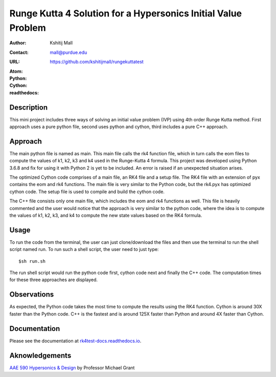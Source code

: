 ==============================================================
Runge Kutta 4 Solution for a Hypersonics Initial Value Problem
==============================================================

:Author: Kshitij Mall
:Contact: mall@purdue.edu
:URL: https://github.com/kshitijmall/rungekuttatest
:Atom: |atom|
:Python: |version1|
:Cython: |version2|
:readthedocs: |docs|

.. |atom| image:: https://img.shields.io/badge/ATOM-1.34-brightgreen.svg
        :target: https://atom.io/
.. |version1| image:: https://img.shields.io/badge/Python-3.6.8-blue.svg
        :target: https://www.python.org/downloads/release/python-368/
.. |version2| image:: https://img.shields.io/badge/Cython-0.29.5-green.svg
        :target: https://pypi.org/project/Cython/
.. |docs| image:: https://readthedocs.org/projects/rk4test-docs/badge/?version=latest
        :target: https://rk4test-docs.readthedocs.io/en/latest/?badge=latest
        :alt: Documentation Status


Description
----------------

This mini project includes three ways of solving an initial value problem (IVP)
using 4th order Runge Kutta method. First approach uses a pure python file, second
uses python and cython, third includes a pure C++ approach.


Approach
--------

The main python file is named as main. This main file calls the rk4 function
file, which in turn calls the eom files to compute the values of k1, k2, k3 and
k4 used in the Runge-Kutta 4 formula. This project was developed using Python
3.6.8 and fix for using it with Python 2 is yet to be included. An error is
raised if an unexpected situation arises.

The optimized Cython code comprises of a main file, an RK4 file and a setup file. 
The RK4 file with an extension of pyx contains the eom and rk4 functions. The main
file is very similar to the Python code, but the rk4.pyx has optimized cython code.
The setup file is used to compile and build the cython code. 

The C++ file consists only one main file, which includes the eom and rk4
functions as well. This file is heavily commented and the user would notice
that the approach is very similar to the python code, where the idea is to
compute the values of k1, k2, k3, and k4 to compute the new state values based
on the RK4 formula.


Usage
-----

To run the code from the terminal, the user can just clone/download the files
and then use the terminal to run the shell script named run. To run such a
shell script, the user need to just type:
::
  $sh run.sh

The run shell script would run the python code first, cython code next and finally 
the C++ code. The computation times for these three approaches are displayed. 


Observations
------------

As expected, the Python code takes the most time to compute the results using the RK4
function. Cython is around 30X faster than the Python code. C++ is the fastest and is 
around 125X faster than Python and around 4X faster than Cython.


Documentation
-------------

Please see the documentation at `rk4test-docs.readthedocs.io <https://rk4test-docs.readthedocs.io/en/latest/>`_.


Aknowledgements
---------------

`AAE 590 Hypersonics & Design <https://engineering.purdue.edu/~mjgrant/syllabus-2.pdf>`_ by Professor Michael Grant

.. Local Variables:
.. mode: text
.. coding: utf-8
.. fill-column: 70
.. End:
